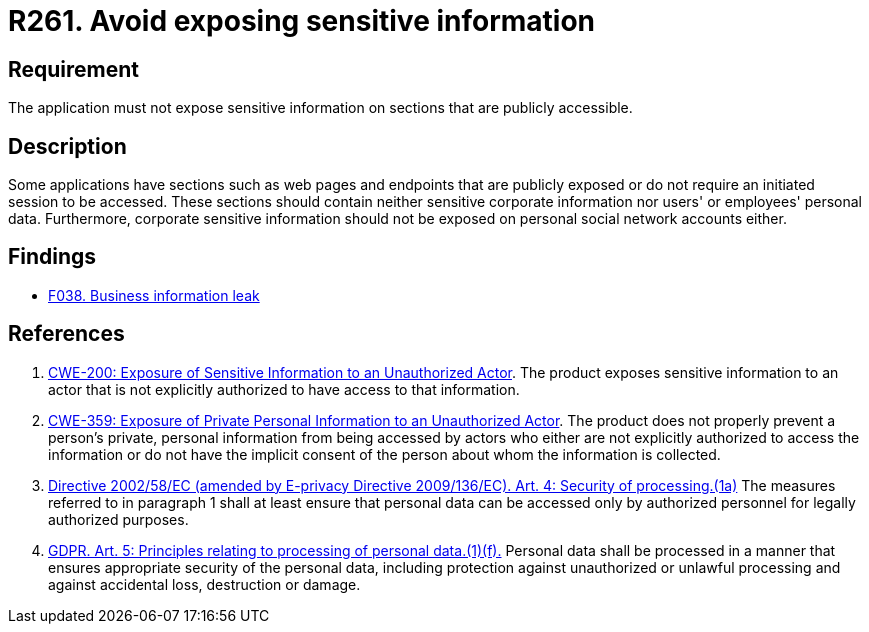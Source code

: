 :slug: rules/261/
:category: social
:description: This requirement establishes the importance of not exposing corporate information on publicly accessible web pages and application sections.
:keywords: Corporate, Personal, Security, Sensitive, CWE, GDPR, Rules, Ethical Hacking, Pentesting
:rules: yes

= R261. Avoid exposing sensitive information

== Requirement

The application must not expose sensitive information on sections
that are publicly accessible.

== Description

Some applications have sections such as web pages and endpoints that are
publicly exposed or do not require an initiated session to be accessed.
These sections should contain neither sensitive corporate information nor
users' or employees' personal data.
Furthermore, corporate sensitive information should not be exposed on personal
social network accounts either.

== Findings

* [inner]#link:/web/findings/038/[F038. Business information leak]#

== References

. [[r1]] link:https://cwe.mitre.org/data/definitions/200.html[CWE-200: Exposure of Sensitive Information to an Unauthorized Actor].
The product exposes sensitive information to an actor that is not explicitly
authorized to have access to that information.

. [[r2]] link:https://cwe.mitre.org/data/definitions/359.html[CWE-359: Exposure of Private Personal Information to an Unauthorized Actor].
The product does not properly prevent a person's private, personal information
from being accessed by actors who either are not explicitly authorized to
access the information or do not have the implicit consent of the person about
whom the information is collected.

. [[r3]] link:https://eur-lex.europa.eu/legal-content/EN/TXT/PDF/?uri=CELEX:02002L0058-20091219[Directive 2002/58/EC (amended by E-privacy Directive 2009/136/EC).
Art. 4: Security of processing.(1a)]
The measures referred to in paragraph 1 shall at least ensure that personal
data can be accessed only by authorized personnel for legally authorized
purposes.

. [[r4]] link:https://gdpr-info.eu/art-5-gdpr/[GDPR. Art. 5: Principles relating to processing of personal data.(1)(f).]
Personal data shall be processed in a manner that ensures appropriate security
of the personal data,
including protection against unauthorized or unlawful processing and against
accidental loss, destruction or damage.

